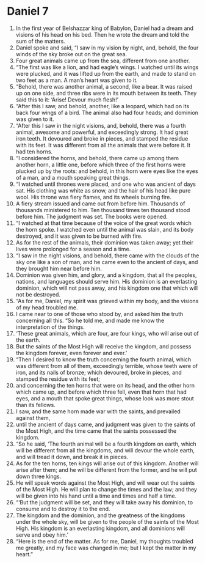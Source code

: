 ﻿
* Daniel 7
1. In the first year of Belshazzar king of Babylon, Daniel had a dream and visions of his head on his bed. Then he wrote the dream and told the sum of the matters. 
2. Daniel spoke and said, “I saw in my vision by night, and, behold, the four winds of the sky broke out on the great sea. 
3. Four great animals came up from the sea, different from one another. 
4. “The first was like a lion, and had eagle’s wings. I watched until its wings were plucked, and it was lifted up from the earth, and made to stand on two feet as a man. A man’s heart was given to it. 
5. “Behold, there was another animal, a second, like a bear. It was raised up on one side, and three ribs were in its mouth between its teeth. They said this to it: ‘Arise! Devour much flesh!’ 
6. “After this I saw, and behold, another, like a leopard, which had on its back four wings of a bird. The animal also had four heads; and dominion was given to it. 
7. “After this I saw in the night visions, and, behold, there was a fourth animal, awesome and powerful, and exceedingly strong. It had great iron teeth. It devoured and broke in pieces, and stamped the residue with its feet. It was different from all the animals that were before it. It had ten horns. 
8. “I considered the horns, and behold, there came up among them another horn, a little one, before which three of the first horns were plucked up by the roots: and behold, in this horn were eyes like the eyes of a man, and a mouth speaking great things. 
9. “I watched until thrones were placed, and one who was ancient of days sat. His clothing was white as snow, and the hair of his head like pure wool. His throne was fiery flames, and its wheels burning fire. 
10. A fiery stream issued and came out from before him. Thousands of thousands ministered to him. Ten thousand times ten thousand stood before him. The judgment was set. The books were opened. 
11. “I watched at that time because of the voice of the great words which the horn spoke. I watched even until the animal was slain, and its body destroyed, and it was given to be burned with fire. 
12. As for the rest of the animals, their dominion was taken away; yet their lives were prolonged for a season and a time. 
13. “I saw in the night visions, and behold, there came with the clouds of the sky one like a son of man, and he came even to the ancient of days, and they brought him near before him. 
14. Dominion was given him, and glory, and a kingdom, that all the peoples, nations, and languages should serve him. His dominion is an everlasting dominion, which will not pass away, and his kingdom one that which will not be destroyed. 
15. “As for me, Daniel, my spirit was grieved within my body, and the visions of my head troubled me. 
16. I came near to one of those who stood by, and asked him the truth concerning all this. “So he told me, and made me know the interpretation of the things. 
17. ‘These great animals, which are four, are four kings, who will arise out of the earth. 
18. But the saints of the Most High will receive the kingdom, and possess the kingdom forever, even forever and ever.’ 
19. “Then I desired to know the truth concerning the fourth animal, which was different from all of them, exceedingly terrible, whose teeth were of iron, and its nails of bronze; which devoured, broke in pieces, and stamped the residue with its feet; 
20. and concerning the ten horns that were on its head, and the other horn which came up, and before which three fell, even that horn that had eyes, and a mouth that spoke great things, whose look was more stout than its fellows. 
21. I saw, and the same horn made war with the saints, and prevailed against them, 
22. until the ancient of days came, and judgment was given to the saints of the Most High, and the time came that the saints possessed the kingdom. 
23. “So he said, ‘The fourth animal will be a fourth kingdom on earth, which will be different from all the kingdoms, and will devour the whole earth, and will tread it down, and break it in pieces. 
24. As for the ten horns, ten kings will arise out of this kingdom. Another will arise after them; and he will be different from the former, and he will put down three kings. 
25. He will speak words against the Most High, and will wear out the saints of the Most High. He will plan to change the times and the law; and they will be given into his hand until a time and times and half a time. 
26. “‘But the judgment will be set, and they will take away his dominion, to consume and to destroy it to the end. 
27. The kingdom and the dominion, and the greatness of the kingdoms under the whole sky, will be given to the people of the saints of the Most High. His kingdom is an everlasting kingdom, and all dominions will serve and obey him.’ 
28. “Here is the end of the matter. As for me, Daniel, my thoughts troubled me greatly, and my face was changed in me; but I kept the matter in my heart.” 
